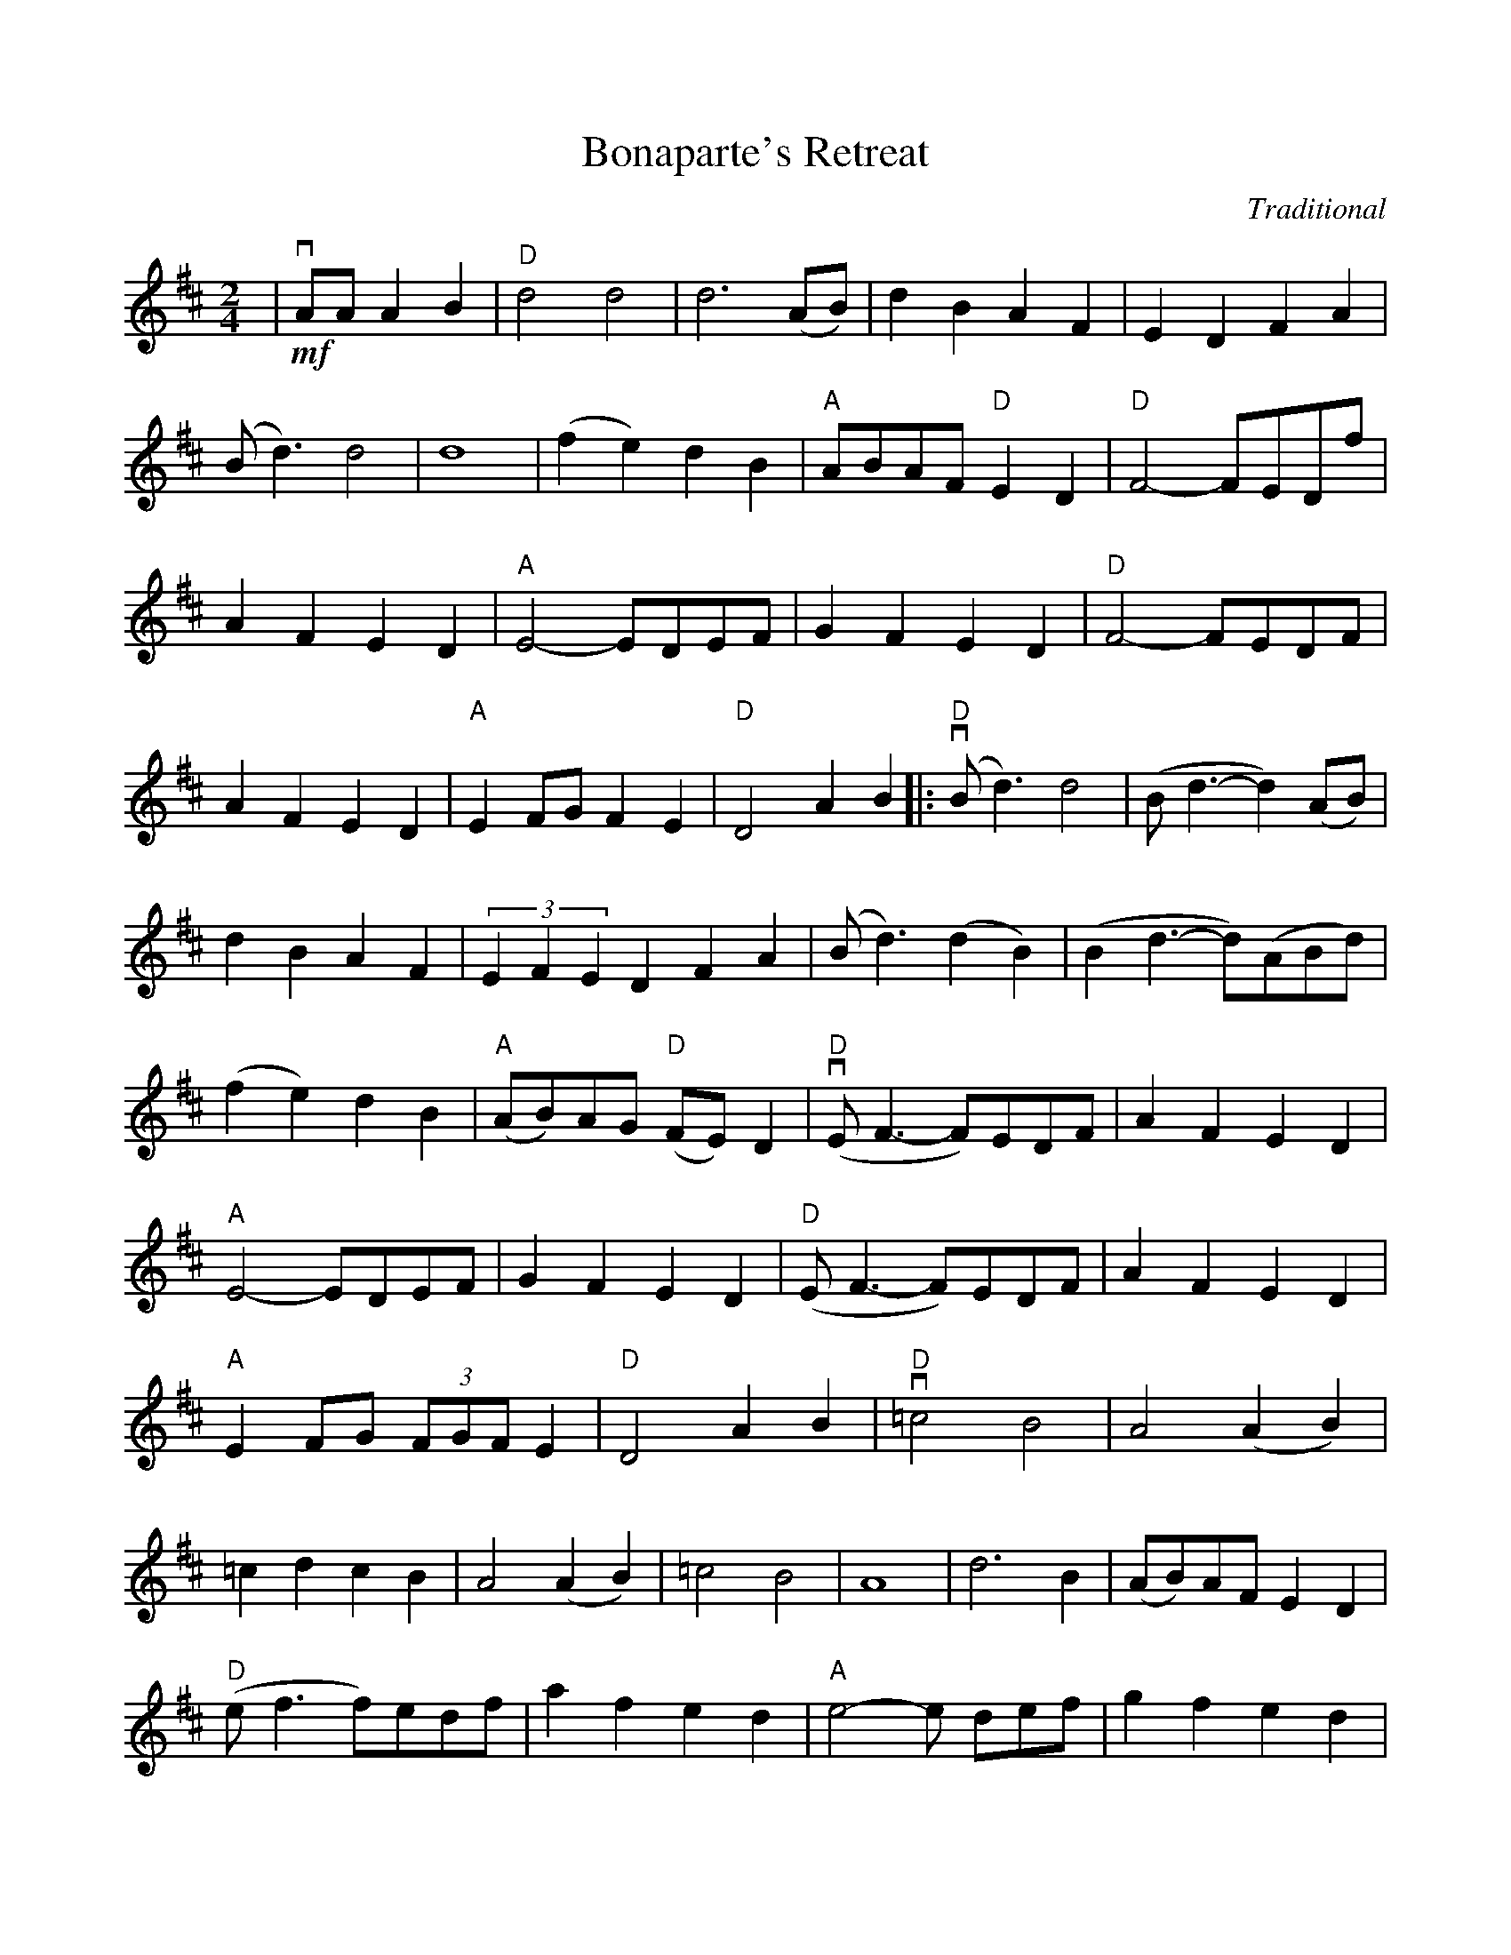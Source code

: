 %%scale 0.885
%%format dulcimer.fmt
%%measurefirst 0
%%continueall yes
X:1
T:Bonaparte's Retreat
C:Traditional
M:2/4
L:1/4
K:D
|+downbow++mf+A/2A/2 A B|"D"d2 d2|d3 (A/2B/2)|d B A F|E D F A
|(B/2d3/2) d2|d4|(f e) d B|"A"A/2B/2A/2F/2 "D"E D|"D"F2-F/2E/2D/2f/2|A F E D
|"A"E2-E/2D/2E/2F/2|G F E D|"D"F2-F/2E/2D/2F/2|A F E D|"A"E F/2G/2 F E|"D"D2 A B
|:"D"+downbow+(B/2d3/2) d2|(B/2 d3/2- d) (A/2B/2)|d B A F|(3EFE D F A|(*B/2 d3/2) (d B)
|(B d3/2-d/2)(A/2B/2d/2)|(f e) d B|"A"(A/2B/2)A/2G/2 "D"(F/2E/2) D|"D"+downbow+(E/2 F3/2-F/2)E/2D/2F/2|A F E D
|"A"E2-E/2D/2E/2F/2|G F E D|"D"(E/2 F3/2-F/2)E/2D/2F/2|A F E D|"A"E F/2G/2 (3F/2G/2F/2 E|"D"D2 A B
|"D"+downbow+=c2 B2|A2 (A B)|=c d c B|A2 (A B)|=c2 B2
|A4|d3 B|(A/2B/2)A/2F/2 E D|"D"(e/2 f3/2 f/2)e/2d/2f/2|a f e d
|"A"e2-e/2 d/2e/2f/2|g f e d|"D"(e/2 f3/2-f/2)e/2d/2f/2|a f e d
|"A"e f/2g/2 f e|1  "D"d A/2A/2 A B:|2  "D"d d-d/2A/2B/2c/2|d z +fermata+D2||
